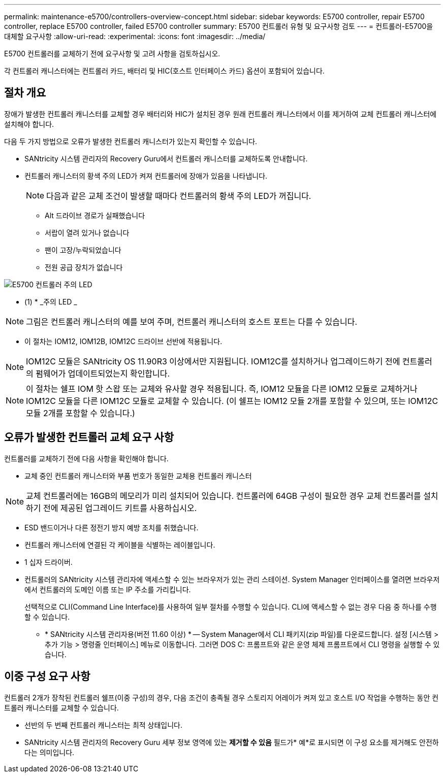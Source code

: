 ---
permalink: maintenance-e5700/controllers-overview-concept.html 
sidebar: sidebar 
keywords: E5700 controller, repair E5700 controller, replace E5700 controller, failed E5700 controller 
summary: E5700 컨트롤러 유형 및 요구사항 검토 
---
= 컨트롤러-E5700을 대체할 요구사항
:allow-uri-read: 
:experimental: 
:icons: font
:imagesdir: ../media/


[role="lead"]
E5700 컨트롤러를 교체하기 전에 요구사항 및 고려 사항을 검토하십시오.

각 컨트롤러 캐니스터에는 컨트롤러 카드, 배터리 및 HIC(호스트 인터페이스 카드) 옵션이 포함되어 있습니다.



== 절차 개요

장애가 발생한 컨트롤러 캐니스터를 교체할 경우 배터리와 HIC가 설치된 경우 원래 컨트롤러 캐니스터에서 이를 제거하여 교체 컨트롤러 캐니스터에 설치해야 합니다.

다음 두 가지 방법으로 오류가 발생한 컨트롤러 캐니스터가 있는지 확인할 수 있습니다.

* SANtricity 시스템 관리자의 Recovery Guru에서 컨트롤러 캐니스터를 교체하도록 안내합니다.
* 컨트롤러 캐니스터의 황색 주의 LED가 켜져 컨트롤러에 장애가 있음을 나타냅니다.
+
[]
====

NOTE: 다음과 같은 교체 조건이 발생할 때마다 컨트롤러의 황색 주의 LED가 꺼집니다.

** Alt 드라이브 경로가 실패했습니다
** 서랍이 열려 있거나 없습니다
** 팬이 고장/누락되었습니다
** 전원 공급 장치가 없습니다


====


image::../media/e5700_attention_led_callout.png[E5700 컨트롤러 주의 LED]

* (1) * _주의 LED _


NOTE: 그림은 컨트롤러 캐니스터의 예를 보여 주며, 컨트롤러 캐니스터의 호스트 포트는 다를 수 있습니다.

* 이 절차는 IOM12, IOM12B, IOM12C 드라이브 선반에 적용됩니다.



NOTE: IOM12C 모듈은 SANtricity OS 11.90R3 이상에서만 지원됩니다. IOM12C를 설치하거나 업그레이드하기 전에 컨트롤러의 펌웨어가 업데이트되었는지 확인합니다.


NOTE: 이 절차는 쉘프 IOM 핫 스왑 또는 교체와 유사할 경우 적용됩니다. 즉, IOM12 모듈을 다른 IOM12 모듈로 교체하거나 IOM12C 모듈을 다른 IOM12C 모듈로 교체할 수 있습니다. (이 쉘프는 IOM12 모듈 2개를 포함할 수 있으며, 또는 IOM12C 모듈 2개를 포함할 수 있습니다.)



== 오류가 발생한 컨트롤러 교체 요구 사항

컨트롤러를 교체하기 전에 다음 사항을 확인해야 합니다.

* 교체 중인 컨트롤러 캐니스터와 부품 번호가 동일한 교체용 컨트롤러 캐니스터



NOTE: 교체 컨트롤러에는 16GB의 메모리가 미리 설치되어 있습니다. 컨트롤러에 64GB 구성이 필요한 경우 교체 컨트롤러를 설치하기 전에 제공된 업그레이드 키트를 사용하십시오.

* ESD 밴드이거나 다른 정전기 방지 예방 조치를 취했습니다.
* 컨트롤러 캐니스터에 연결된 각 케이블을 식별하는 레이블입니다.
* 1 십자 드라이버.
* 컨트롤러의 SANtricity 시스템 관리자에 액세스할 수 있는 브라우저가 있는 관리 스테이션. System Manager 인터페이스를 열려면 브라우저에서 컨트롤러의 도메인 이름 또는 IP 주소를 가리킵니다.
+
선택적으로 CLI(Command Line Interface)를 사용하여 일부 절차를 수행할 수 있습니다. CLI에 액세스할 수 없는 경우 다음 중 하나를 수행할 수 있습니다.

+
** * SANtricity 시스템 관리자용(버전 11.60 이상) * -- System Manager에서 CLI 패키지(zip 파일)를 다운로드합니다. 설정 [시스템 > 추가 기능 > 명령줄 인터페이스] 메뉴로 이동합니다. 그러면 DOS C: 프롬프트와 같은 운영 체제 프롬프트에서 CLI 명령을 실행할 수 있습니다.






== 이중 구성 요구 사항

컨트롤러 2개가 장착된 컨트롤러 쉘프(이중 구성)의 경우, 다음 조건이 충족될 경우 스토리지 어레이가 켜져 있고 호스트 I/O 작업을 수행하는 동안 컨트롤러 캐니스터를 교체할 수 있습니다.

* 선반의 두 번째 컨트롤러 캐니스터는 최적 상태입니다.
* SANtricity 시스템 관리자의 Recovery Guru 세부 정보 영역에 있는 *제거할 수 있음* 필드가* 예*로 표시되면 이 구성 요소를 제거해도 안전하다는 의미입니다.

